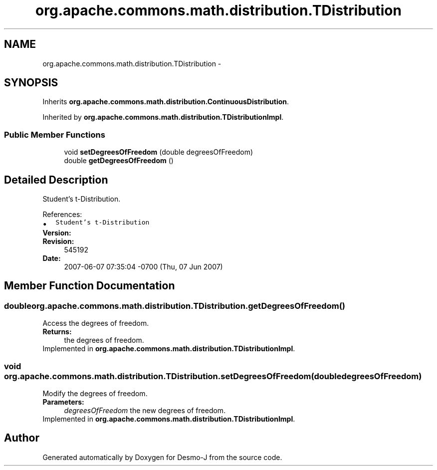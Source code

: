 .TH "org.apache.commons.math.distribution.TDistribution" 3 "Wed Dec 4 2013" "Version 1.0" "Desmo-J" \" -*- nroff -*-
.ad l
.nh
.SH NAME
org.apache.commons.math.distribution.TDistribution \- 
.SH SYNOPSIS
.br
.PP
.PP
Inherits \fBorg\&.apache\&.commons\&.math\&.distribution\&.ContinuousDistribution\fP\&.
.PP
Inherited by \fBorg\&.apache\&.commons\&.math\&.distribution\&.TDistributionImpl\fP\&.
.SS "Public Member Functions"

.in +1c
.ti -1c
.RI "void \fBsetDegreesOfFreedom\fP (double degreesOfFreedom)"
.br
.ti -1c
.RI "double \fBgetDegreesOfFreedom\fP ()"
.br
.in -1c
.SH "Detailed Description"
.PP 
Student's t-Distribution\&.
.PP
References: 
.PD 0

.IP "\(bu" 2
\fCStudent's t-Distribution\fP 
.PP
.PP
\fBVersion:\fP
.RS 4
.RE
.PP
\fBRevision:\fP
.RS 4
545192 
.RE
.PP
\fBDate:\fP
.RS 4
2007-06-07 07:35:04 -0700 (Thu, 07 Jun 2007) 
.RE
.PP

.SH "Member Function Documentation"
.PP 
.SS "double org\&.apache\&.commons\&.math\&.distribution\&.TDistribution\&.getDegreesOfFreedom ()"
Access the degrees of freedom\&. 
.PP
\fBReturns:\fP
.RS 4
the degrees of freedom\&. 
.RE
.PP

.PP
Implemented in \fBorg\&.apache\&.commons\&.math\&.distribution\&.TDistributionImpl\fP\&.
.SS "void org\&.apache\&.commons\&.math\&.distribution\&.TDistribution\&.setDegreesOfFreedom (doubledegreesOfFreedom)"
Modify the degrees of freedom\&. 
.PP
\fBParameters:\fP
.RS 4
\fIdegreesOfFreedom\fP the new degrees of freedom\&. 
.RE
.PP

.PP
Implemented in \fBorg\&.apache\&.commons\&.math\&.distribution\&.TDistributionImpl\fP\&.

.SH "Author"
.PP 
Generated automatically by Doxygen for Desmo-J from the source code\&.
